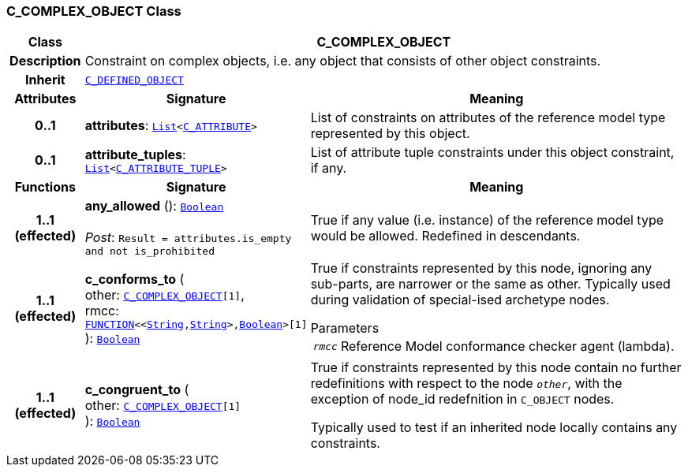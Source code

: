 === C_COMPLEX_OBJECT Class

[cols="^1,3,5"]
|===
h|*Class*
2+^h|*C_COMPLEX_OBJECT*

h|*Description*
2+a|Constraint on complex objects, i.e. any object that consists of other object constraints.

h|*Inherit*
2+|`<<_c_defined_object_class,C_DEFINED_OBJECT>>`

h|*Attributes*
^h|*Signature*
^h|*Meaning*

h|*0..1*
|*attributes*: `link:/releases/BASE/{base_release}/foundation_types.html#_list_class[List^]<<<_c_attribute_class,C_ATTRIBUTE>>>`
a|List of constraints on attributes of the reference model type represented by this object.

h|*0..1*
|*attribute_tuples*: `link:/releases/BASE/{base_release}/foundation_types.html#_list_class[List^]<<<_c_attribute_tuple_class,C_ATTRIBUTE_TUPLE>>>`
a|List of attribute tuple constraints under this object constraint, if any.
h|*Functions*
^h|*Signature*
^h|*Meaning*

h|*1..1 +
(effected)*
|*any_allowed* (): `link:/releases/BASE/{base_release}/foundation_types.html#_boolean_class[Boolean^]` +
 +
__Post__: `Result = attributes.is_empty and not is_prohibited`
a|True if any value (i.e. instance) of the reference model type would be allowed. Redefined in descendants.

h|*1..1 +
(effected)*
|*c_conforms_to* ( +
other: `<<_c_complex_object_class,C_COMPLEX_OBJECT>>[1]`, +
rmcc: `link:/releases/BASE/{base_release}/foundation_types.html#_function_class[FUNCTION^]<<link:/releases/BASE/{base_release}/foundation_types.html#_string_class[String^],link:/releases/BASE/{base_release}/foundation_types.html#_string_class[String^]>,link:/releases/BASE/{base_release}/foundation_types.html#_boolean_class[Boolean^]>[1]` +
): `link:/releases/BASE/{base_release}/foundation_types.html#_boolean_class[Boolean^]`
a|True if constraints represented by this node, ignoring any sub-parts, are narrower or the same as other.
Typically used during validation of special-ised archetype nodes.

.Parameters +
[horizontal]
`_rmcc_`:: Reference Model conformance checker agent (lambda).

h|*1..1 +
(effected)*
|*c_congruent_to* ( +
other: `<<_c_complex_object_class,C_COMPLEX_OBJECT>>[1]` +
): `link:/releases/BASE/{base_release}/foundation_types.html#_boolean_class[Boolean^]`
a|True if constraints represented by this node contain no further redefinitions with respect to the node `_other_`, with the exception of node_id redefnition in `C_OBJECT` nodes.

Typically used to test if an inherited node locally contains any constraints.
|===
